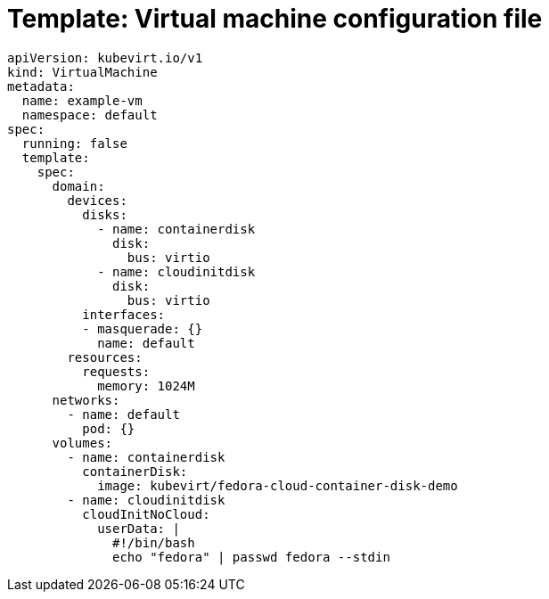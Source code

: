 // Module included in the following assemblies:
//
// * virt/virtual_machines/vm_networking/virt-using-the-default-pod-network-with-virt.adoc

[id="virt-template-vm-config_{context}"]
= Template: Virtual machine configuration file

[source,yaml]
----
apiVersion: kubevirt.io/v1
kind: VirtualMachine
metadata:
  name: example-vm
  namespace: default
spec:
  running: false
  template:
    spec:
      domain:
        devices:
          disks:
            - name: containerdisk
              disk:
                bus: virtio
            - name: cloudinitdisk
              disk:
                bus: virtio
          interfaces:
          - masquerade: {}
            name: default
        resources:
          requests:
            memory: 1024M
      networks:
        - name: default
          pod: {}
      volumes:
        - name: containerdisk
          containerDisk:
            image: kubevirt/fedora-cloud-container-disk-demo
        - name: cloudinitdisk
          cloudInitNoCloud:
            userData: |
              #!/bin/bash
              echo "fedora" | passwd fedora --stdin
----
